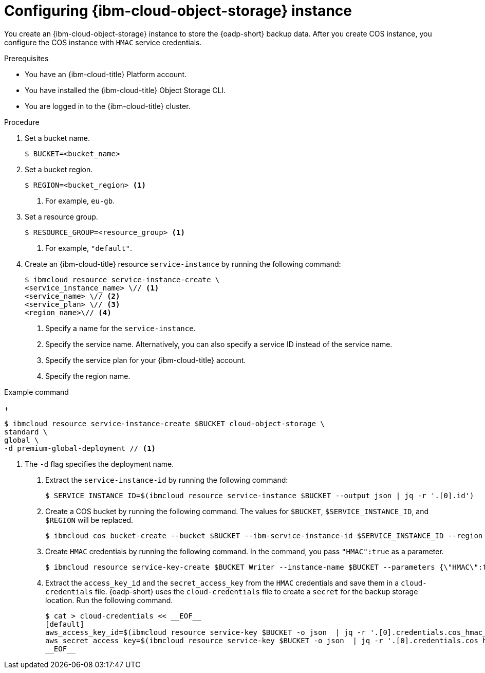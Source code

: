 // Module included in the following assemblies:
//
// * backup_and_restore/application_backup_and_restore/installing/installing-oadp-ibm-cloud.adoc

:_mod-docs-content-type: PROCEDURE
[id="configuring-ibm-cos_{context}"]
= Configuring {ibm-cloud-object-storage} instance

You create an {ibm-cloud-object-storage} instance to store the {oadp-short} backup data. After you create COS instance, you configure the COS instance with `HMAC` service credentials.

.Prerequisites

* You have an {ibm-cloud-title} Platform account.
* You have installed the {ibm-cloud-title} Object Storage CLI.
* You are logged in to the  {ibm-cloud-title} cluster.

.Procedure

. Set a bucket name.
+
[source,terminal]
----
$ BUCKET=<bucket_name>
----

. Set a bucket region.
+
[source,terminal]
----
$ REGION=<bucket_region> <1>
----
<1> For example, `eu-gb`.

. Set a resource group.
+
[source,terminal]
----
$ RESOURCE_GROUP=<resource_group> <1>
----
<1> For example, `"default"`.

. Create an {ibm-cloud-title} resource `service-instance` by running the following command:
+
[source,terminal]
----
$ ibmcloud resource service-instance-create \
<service_instance_name> \// <1>
<service_name> \// <2>
<service_plan> \// <3>
<region_name>\// <4>
----
<1> Specify a name for the `service-instance`.
<2> Specify the service name. Alternatively, you can also specify a service ID instead of the service name.
<3> Specify the service plan for your {ibm-cloud-title} account.
<4> Specify the region name. 

.Example command
+
[source,terminal]
----
$ ibmcloud resource service-instance-create $BUCKET cloud-object-storage \
standard \
global \
-d premium-global-deployment // <1>
----
<1> The `-d` flag specifies the deployment name.

. Extract the `service-instance-id` by running the following command:
+
[source,terminal]
----
$ SERVICE_INSTANCE_ID=$(ibmcloud resource service-instance $BUCKET --output json | jq -r '.[0].id')
----

. Create a COS bucket by running the following command. The values for `$BUCKET`, `$SERVICE_INSTANCE_ID`, and `$REGION` will be replaced.
+
[source,terminal]
----
$ ibmcloud cos bucket-create --bucket $BUCKET --ibm-service-instance-id $SERVICE_INSTANCE_ID --region $REGION
----

. Create `HMAC` credentials by running the following command. In the command, you pass `"HMAC":true` as a parameter.
+
[source,terminal]
----
$ ibmcloud resource service-key-create $BUCKET Writer --instance-name $BUCKET --parameters {\"HMAC\":true}
----

. Extract the `access_key_id` and the `secret_access_key` from the `HMAC` credentials and save them in a `cloud-credentials` file. {oadp-short} uses the `cloud-credentials` file to create a `secret` for the backup storage location. Run the following command.
+
[source,terminal]
----
$ cat > cloud-credentials << __EOF__
[default]
aws_access_key_id=$(ibmcloud resource service-key $BUCKET -o json  | jq -r '.[0].credentials.cos_hmac_keys.access_key_id')
aws_secret_access_key=$(ibmcloud resource service-key $BUCKET -o json  | jq -r '.[0].credentials.cos_hmac_keys.secret_access_key')
__EOF__
----